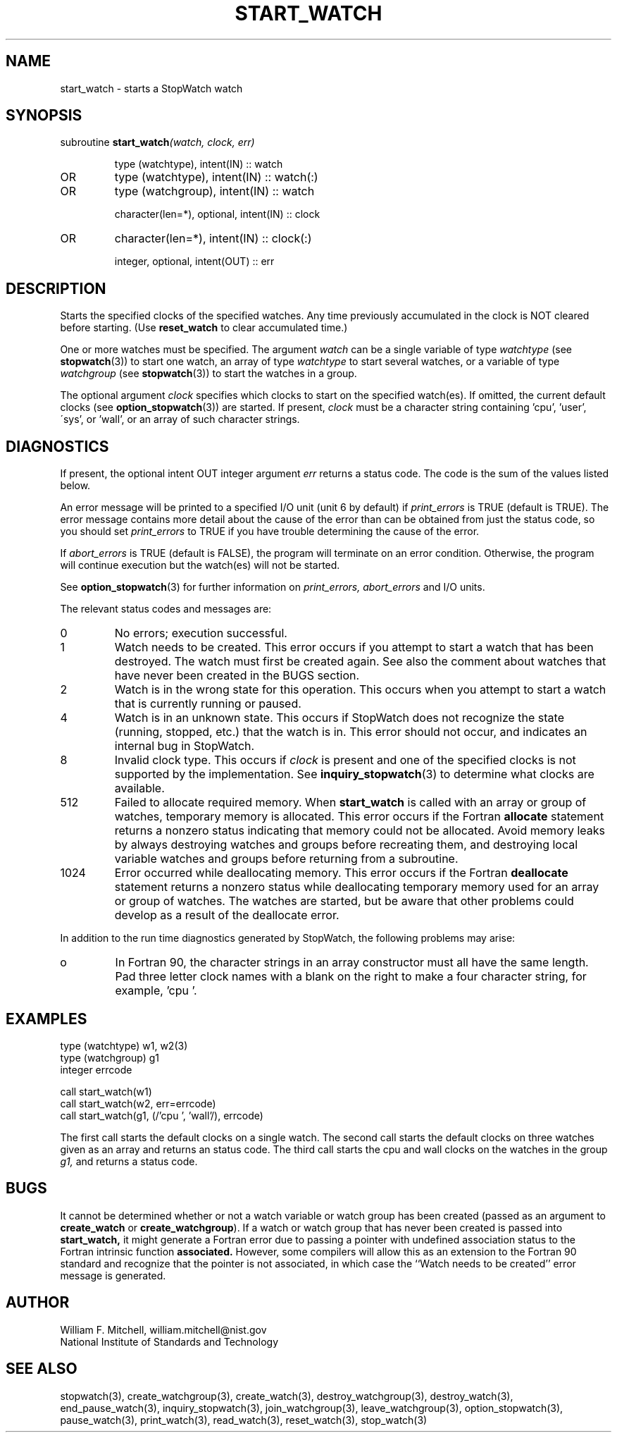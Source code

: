 .TH START_WATCH 3 "January 3, 1997" "StopWatch 1.0" "STOPWATCH PROCEDURES"
.PD 0.0v


.SH NAME
start_watch - starts a StopWatch watch

.SH SYNOPSIS
subroutine
.BI "start_watch" "(watch, clock, err)"


.IP
type (watchtype), intent(IN) ::  watch
.IP OR
type (watchtype), intent(IN) ::  watch(:)
.IP OR
type (watchgroup), intent(IN) ::  watch


.IP
character(len=*), optional, intent(IN) ::  clock
.IP OR
character(len=*), intent(IN) ::  clock(:)


.IP
integer, optional, intent(OUT) ::  err


.SH DESCRIPTION
Starts the specified clocks of the specified watches.
Any time previously accumulated in the clock is NOT
cleared before starting.  (Use
.B reset_watch
to clear accumulated time.)

One or more watches must be specified.  The argument
.I watch
can be a single variable of type
.I watchtype
(see
.BR "stopwatch" "(3))"
to start one watch, an array of type
.I watchtype
to start several watches, or a variable of type
.I watchgroup
(see
.BR "stopwatch" "(3))"
to start the watches in a group.

The optional argument
.I clock
specifies which clocks to start on the specified
watch(es).  If omitted, the current default clocks (see
.BR "option_stopwatch" "(3))"
are started.  If present,
.I clock
must be a character string containing 'cpu', 'user',
\'sys', or 'wall', or an array of such character
strings.

.SH DIAGNOSTICS
If present, the optional intent OUT integer argument
.I err
returns a status code.  The code is the sum of the
values listed below.

An error message will be printed to a specified I/O
unit (unit 6 by default) if
.I print_errors
is TRUE (default is TRUE). The error message contains
more detail about the cause of the error than can be
obtained from just the status code, so you should set
.I print_errors
to TRUE if you have trouble determining the cause of
the error.

If
.I abort_errors
is TRUE (default is FALSE), the program will terminate
on an error condition.  Otherwise, the program will
continue execution but the watch(es) will not be
started.

See
.BR "option_stopwatch" "(3)"
for further information on
.I print_errors, abort_errors
and I/O units.

The relevant status codes and messages are:


.IP 0
No errors; execution successful.


.IP 1
Watch needs to be created.  This error occurs if you
attempt to start a watch that has been destroyed.  The
watch must first be created again.  See also the
comment about watches that have never been created in
the BUGS section.


.IP 2
Watch is in the wrong state for this operation.  This
occurs when you attempt to start a watch that is
currently running or paused.


.IP 4
Watch is in an unknown state.  This occurs if StopWatch
does not recognize the state (running, stopped, etc.)
that the watch is in.  This error should not occur, and
indicates an internal bug in StopWatch.


.IP 8
Invalid clock type.  This occurs if
.I clock
is present and one of the specified clocks is not
supported by the implementation.  See
.BR "inquiry_stopwatch" "(3)"
to determine what clocks are available.


.IP 512
Failed to allocate required memory.  When
.B start_watch
is called with an array or group of watches, temporary
memory is allocated.  This error occurs if the Fortran
.B allocate
statement returns a nonzero status indicating that
memory could not be allocated.  Avoid memory leaks by
always destroying watches and groups before recreating
them, and destroying local variable watches and groups
before returning from a subroutine.


.IP 1024
Error occurred while deallocating memory.  This error
occurs if the Fortran
.B deallocate
statement returns a nonzero status while deallocating
temporary memory used for an array or group of watches.
The watches are started, but be aware that other
problems could develop as a result of the deallocate
error.


.LP

In addition to the run time diagnostics generated by
StopWatch, the following problems may arise:


.IP o
In Fortran 90, the character strings in an array
constructor must all have the same length.  Pad three
letter clock names with a blank on the right to make a
four character string, for example, 'cpu '.


.SH EXAMPLES
type (watchtype) w1, w2(3)
.br
type (watchgroup) g1
.br
integer errcode

call start_watch(w1)
.br
call start_watch(w2, err=errcode)
.br
call start_watch(g1, (/'cpu ', 'wall'/), errcode)

The first call starts the default clocks on a single
watch.  The second call starts the default clocks on
three watches given as an array and returns an status
code.  The third call starts the cpu and wall clocks on
the watches in the group
.I g1,
and returns a status code.

.SH BUGS
It cannot be determined whether or not a watch variable
or watch group has been created (passed as an argument
to
.B create_watch
or
.BR "create_watchgroup" ")."
If a watch or watch group that has never been created
is passed into
.B start_watch,
it might generate a Fortran error due to passing a
pointer with undefined association status to the
Fortran intrinsic function
.B associated.
However, some compilers will allow this as an extension
to the Fortran 90 standard and recognize that the
pointer is not associated, in which case the ``Watch
needs to be created'' error message is generated.

.SH AUTHOR
William F. Mitchell, william.mitchell@nist.gov
.br
National Institute of Standards and Technology


.SH SEE ALSO
stopwatch(3), create_watchgroup(3), create_watch(3),
destroy_watchgroup(3), destroy_watch(3),
end_pause_watch(3), inquiry_stopwatch(3),
join_watchgroup(3), leave_watchgroup(3),
option_stopwatch(3), pause_watch(3), print_watch(3),
read_watch(3), reset_watch(3), stop_watch(3)
